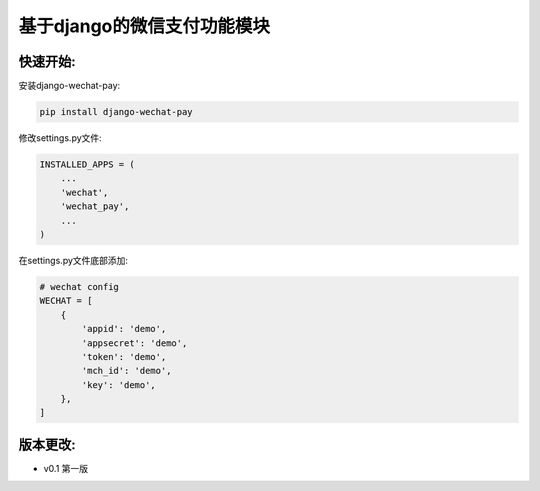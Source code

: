 基于django的微信支付功能模块
============================


快速开始:
---------

安装django-wechat-pay:

.. code-block::

    pip install django-wechat-pay


修改settings.py文件:

.. code-block::

    INSTALLED_APPS = (
        ...
        'wechat',
        'wechat_pay',
        ...
    )



在settings.py文件底部添加:

.. code-block::

    # wechat config
    WECHAT = [
        {
            'appid': 'demo',
            'appsecret': 'demo',
            'token': 'demo',
            'mch_id': 'demo',
            'key': 'demo',
        },
    ]


版本更改:
---------
- v0.1 第一版
